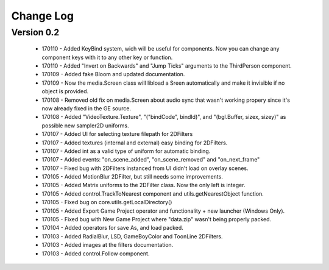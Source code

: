 Change Log
==================

Version 0.2
-----------------
 * 170110 - Added KeyBind system, wich will be useful for components. Now you can change any component keys with it to any other key or function.
 * 170110 - Added "Invert on Backwards" and "Jump Ticks" arguments to the ThirdPerson component.
 * 170109 - Added fake Bloom and updated documentation.
 * 170109 - Now the media.Screen class will libload a Sreen automatically and make it invisible if no object is provided.
 * 170108 - Removed old fix on media.Screen about audio sync that wasn't working propery since it's now already fixed in the GE source. 
 * 170108 - Added "VideoTexture.Texture", "("bindCode", bindId)", and "(bgl.Buffer, sizex, sizey)" as possible new sampler2D uniforms.
 * 170107 - Added UI for selecting texture filepath for 2DFilters
 * 170107 - Added textures (internal and external) easy binding for 2DFilters.
 * 170107 - Added int as a valid type of uniform for automatic binding.
 * 170107 - Added events: "on_scene_added", "on_scene_removed" and "on_next_frame"
 * 170107 - Fixed bug with 2DFilters instanced from UI didn't load on overlay scenes.
 * 170105 - Added MotionBlur 2DFilter, but still needs some improvements.
 * 170105 - Added Matrix uniforms to the 2DFilter class. Now the only left is integer.
 * 170105 - Added control.TrackToNearest component and utils.getNearestObject function.
 * 170105 - Fixed bug on core.utils.getLocalDirectory()
 * 170105 - Added Export Game Project operator and functionality + new launcher (Windows Only).
 * 170105 - Fixed bug with New Game Project where "data.zip" wasn't being properly packed.
 * 170104 - Added operators for save As, and load packed.
 * 170103 - Added RadialBlur, LSD, GameBoyColor and ToonLine 2DFilters.
 * 170103 - Added images at the filters documentation.
 * 170103 - Added control.Follow component.